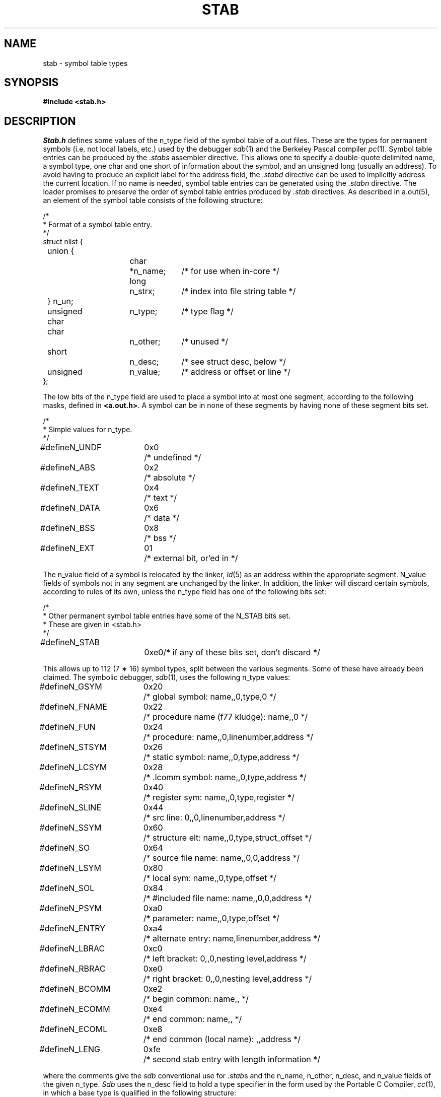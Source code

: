 .TH STAB 5
.UC 4
.SH NAME
stab \- symbol table types
.SH SYNOPSIS
.B "#include <stab.h>"
.SH DESCRIPTION
.I Stab.h
defines some values of the n_type field of the symbol table of a.out files.
These are the types for permanent symbols (i.e. not local labels, etc.)
used by the debugger
.IR sdb (1)
and the Berkeley Pascal compiler
.IR pc (1).
Symbol table entries can be produced by the
.I .stabs
assembler directive.
This allows one to specify a double-quote delimited name, a symbol type,
one char and one short of information about the symbol, and an unsigned
long (usually an address).
To avoid having to produce an explicit label for the address field,
the
.I .stabd
directive can be used to implicitly address the current location.
If no name is needed, symbol table entries can be generated using the
.I .stabn
directive.
The loader promises to preserve the order of symbol table entries produced
by
.I .stab
directives.
As described in a.out(5), an element of the symbol table
consists of the following structure:
.PP
.nf
/*
.ti +\w'/'u
* Format of a symbol table entry.
.ti +\w'/'u
*/
.ta \w'#define\ 'u +\w'unsigned 'u +\w'char\ \ 'u +\w'n_name;\ \ 'u
struct nlist {
	union {
		char	*n_name;	/* for use when in-core */
		long	n_strx;		/* index into file string table */
	} n_un;
	unsigned char	n_type;		/* type flag */
	char		n_other;	/* unused */
	short		n_desc;		/* see struct desc, below */
	unsigned	n_value;	/* address or offset or line */
};
.fi
.DT
.PP
The low bits of the n_type field are used to place a symbol into
at most one segment, according to 
the following masks, defined in
.BR <a.out.h> .
A symbol can be in none of these segments by having none of these segment
bits set.
.PP
.nf
/*
.ti +\w'/'u
* Simple values for n_type.
.ti +\w'/'u
*/
.ta \w'#define\ 'u +\w'N_FNAME\ 'u +\w'0x0\ \ \ 'u
#define	N_UNDF	0x0	/* undefined */
#define	N_ABS	0x2	/* absolute */
#define	N_TEXT	0x4	/* text */
#define	N_DATA	0x6	/* data */
#define	N_BSS	0x8	/* bss */

#define	N_EXT	01	/* external bit, or'ed in */
.DT
.fi
.PP
The n_value field of a symbol is relocated by the linker,
.IR ld (5)
as an address within the appropriate segment.
N_value fields of symbols not in any segment are unchanged by the linker.
In addition, the linker will discard certain symbols, according to rules
of its own, unless the n_type field has one of the following bits set:
.PP
.nf
/*
.ti +\w'/'u
* Other permanent symbol table entries have some of the N_STAB bits set.
.ti +\w'/'u
* These are given in <stab.h>
.ti +\w'/'u
*/
.ta \w'#define\ 'u +\w'N_FNAME\ 'u +\w'0x0\ \ \ 'u
#define	N_STAB		0xe0		/* if any of these bits set, don't discard */

.DT
.fi
.PP
This allows up to 112 (7 \(** 16) symbol types, split between the various
segments.
Some of these have already been claimed.
The symbolic debugger,
.IR sdb (1),
uses the following n_type values:
.PP
.nf
.ta \w'#define\ 'u +\w'N_FNAME\ 'u +\w'0x0\ \ \ 'u
#define	N_GSYM	0x20	/* global symbol: name,,0,type,0 */
#define	N_FNAME	0x22	/* procedure name (f77 kludge): name,,0 */
#define	N_FUN	0x24	/* procedure: name,,0,linenumber,address */
#define	N_STSYM	0x26	/* static symbol: name,,0,type,address */
#define	N_LCSYM	0x28	/* .lcomm symbol: name,,0,type,address */
#define	N_RSYM	0x40	/* register sym: name,,0,type,register */
#define	N_SLINE	0x44	/* src line: 0,,0,linenumber,address */
#define	N_SSYM	0x60	/* structure elt: name,,0,type,struct_offset */
#define	N_SO	0x64	/* source file name: name,,0,0,address */
#define	N_LSYM	0x80	/* local sym: name,,0,type,offset */
#define	N_SOL	0x84	/* #included file name: name,,0,0,address */
#define	N_PSYM	0xa0	/* parameter: name,,0,type,offset */
#define	N_ENTRY	0xa4	/* alternate entry: name,linenumber,address */
#define	N_LBRAC	0xc0	/* left bracket: 0,,0,nesting level,address */
#define	N_RBRAC	0xe0	/* right bracket: 0,,0,nesting level,address */
#define	N_BCOMM	0xe2	/* begin common: name,, */
#define	N_ECOMM	0xe4	/* end common: name,, */
#define	N_ECOML	0xe8	/* end common (local name): ,,address */
#define	N_LENG	0xfe	/* second stab entry with length information */
.fi
.PP
where the comments give the
.I sdb
conventional use for
.IR .stab s
and the n_name, n_other, n_desc, and n_value fields
of the given n_type. 
.I Sdb
uses the n_desc field to hold a type specifier in the form used
by the Portable C Compiler,
.IR cc (1),
in which a base type is qualified in the following structure:
.PP
.nf
.ta \w'#define\ 'u +\w'short\ \ 'u
struct desc {
	short	q6:2,
		q5:2,
		q4:2,
		q3:2,
		q2:2,
		q1:2,
		basic:4;
};
.DT
.fi
.PP
There are four qualifications, with q1 the most significant and q6 the least
significant:
.nf
	0	none
	1	pointer
	2	function
	3	array
.fi
The sixteen basic types are assigned as follows:
.nf
	0	undefined
	1	function argument
	2	character
	3	short
	4	int
	5	long
	6	float
	7	double
	8	structure
	9	union
	10	enumeration
	11	member of enumeration
	12	unsigned character
	13	unsigned short
	14	unsigned int
	15	unsigned long
.fi
.PP
The Berkeley Pascal compiler,
.IR pc (1),
uses the following n_type value:
.PP
.nf
#define	N_PC	0x30	/* global pascal symbol: name,,0,subtype,line */
.fi
.PP
and uses the following subtypes to do type checking across separately
compiled files:
.nf
	1	source file name
	2	included file name
	3	global label
	4	global constant
	5	global type
	6	global variable
	7	global function
	8	global procedure
	9	external function
	10	external procedure
.fi
.SH "SEE ALSO"
as(1), ld(1), sdb(1), a.out(5)
.SH BUGS
.PP
.IR Sdb (1)
assumes that a symbol of type N_GSYM with name
.I name
is located at address
.IR _\|name .
.PP
More basic types are needed.
